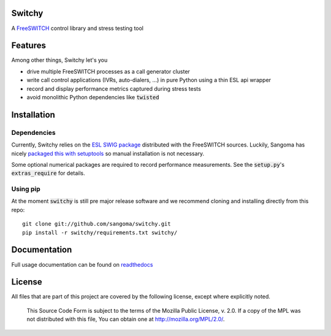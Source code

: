 Switchy
=======
A FreeSWITCH_ control library and stress testing tool

.. _FreeSWITCH: https://freeswitch.org/

Features
========
Among other things, Switchy let's you

- drive multiple FreeSWITCH processes as a call generator cluster
- write call control applications (IVRs, auto-dialers, ...) in pure
  Python using a thin ESL api wrapper
- record and display performance metrics captured during stress tests
- avoid monolithic Python dependencies like :code:`twisted`

Installation
============

Dependencies
------------
Currently, Switchy relies on the `ESL SWIG package`_ distributed with the
FreeSWITCH sources. Luckily, Sangoma has nicely `packaged this with setuptools`_
so manual installation is not necessary.

.. _ESL SWIG package: https://freeswitch.org/confluence/display/FREESWITCH/Python+ESL
.. _packaged this with setuptools: https://github.com/sangoma/python-ESL

Some optional numerical packages are required to record
performance measurements. See the :code:`setup.py`'s
:code:`extras_require` for details.

Using pip
---------
At the moment :code:`switchy` is still pre major release software and we recommend
cloning and installing directly from this repo:

::

    git clone git://github.com/sangoma/switchy.git
    pip install -r switchy/requirements.txt switchy/

Documentation
=============
Full usage documentation can be found on readthedocs_

.. _readthedocs: https://switchy.readthedocs.org/

License
=======
All files that are part of this project are covered by the following
license, except where explicitly noted.

    This Source Code Form is subject to the terms of the Mozilla Public
    License, v. 2.0. If a copy of the MPL was not distributed with this
    file, You can obtain one at http://mozilla.org/MPL/2.0/.

